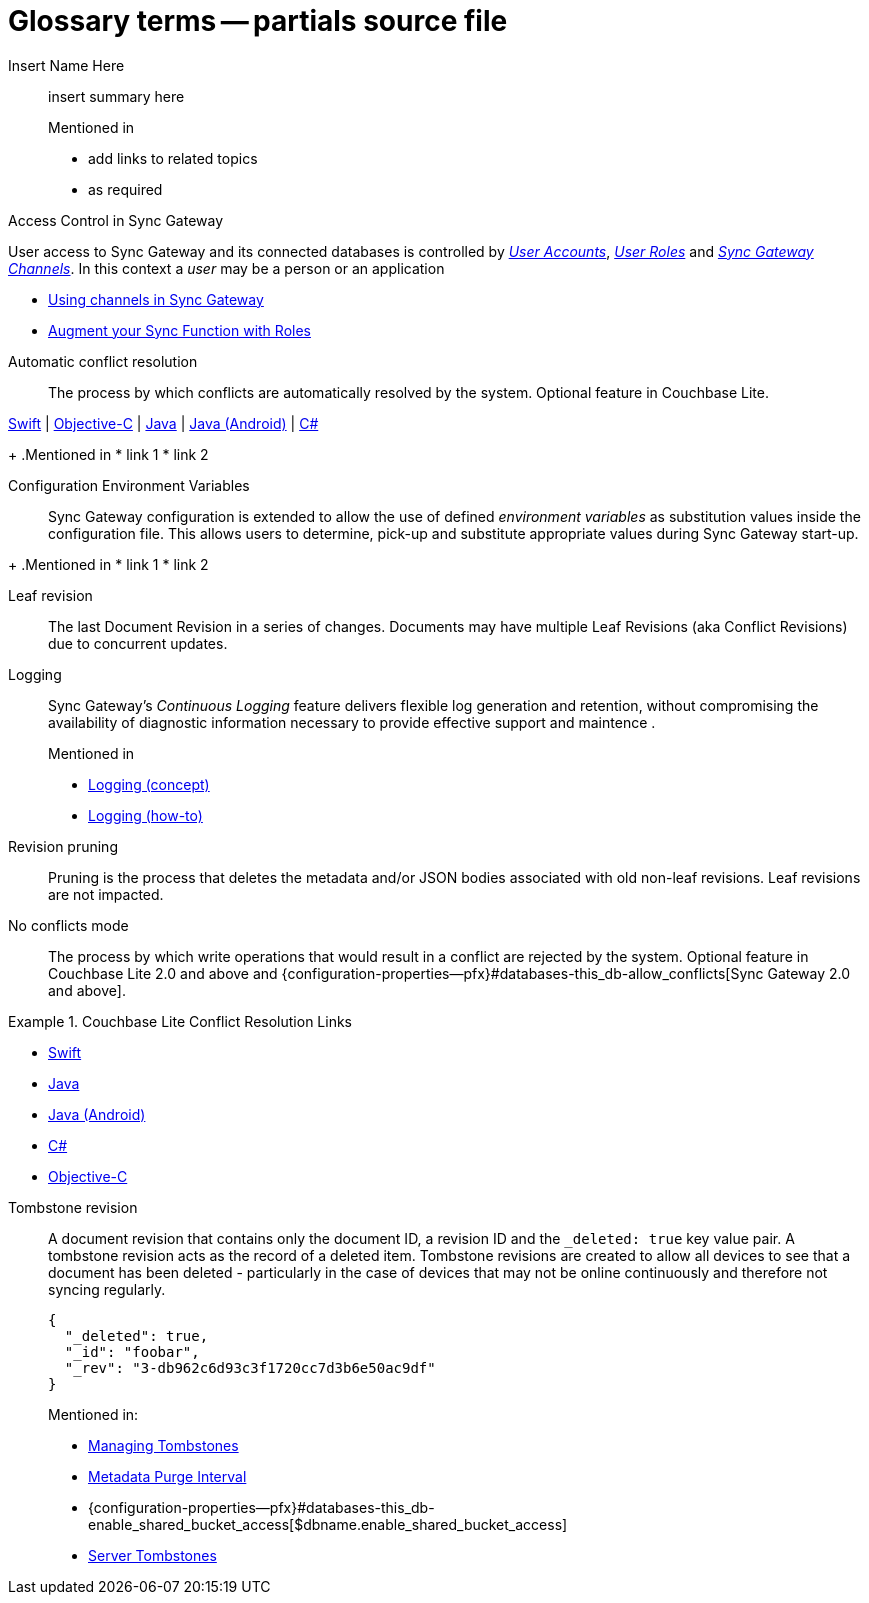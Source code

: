 = Glossary terms -- partials source file

ifndef::url-blog[]
:url-blog: https://blog.couchbase.com/
endif::url-blog[]

ifndef::url-blog[]
:url-tutorials: https://docs.couchbase.com/tutorials/
endif::url-blog[]

// BEGIN: STD TAG TEMPLATE FOR A FEATURE
// tag::std-template-only[]
// tag::std-template-only-name[]
Insert Name Here::
// end::std-template-only-name[]
// tag::std-template-only-summ[]
insert summary here
// end::std-template-only-summ[]
+
.Mentioned in
// tag::std-template-only-usage[]

* add links to related topics
* as required
// end::std-template-only-usage[]
// end::std-template-only[]
// END: STD TAG TEMPLATE FOR A FEATURE

// -------

// tag::access-control[]

// tag::access-control-name[]
Access Control in Sync Gateway
// end::access-control-name[]

// tag::access-control-summ[]
User access to Sync Gateway and its connected databases is controlled by xref:{version}@:sync-gateway:user-and-roles.adoc#users[_User Accounts_], xref:{version}@:sync-gateway:user-and-roles.adoc#roles[_User Roles_] and xref:{version}@:sync-gateway:user-and-roles.adoc#users[_Sync Gateway Channels_].
In this context a _user_ may be a person or an application
// end::access-control-summ[]

// tag::access-control-tutorials[]

* {url-blog}/using-channels-in-sync-gateway/[Using channels in Sync Gateway]
* {url-blog}/augment-your-sync-function-with-roles-in-couchbase-sync-gateway/[Augment your Sync Function with Roles]
// end::access-control-tutorials[]

// end::access-control[]


// tag::auto-conflict-resolution[]
// tag::auto-conflict-resolution-name[]
Automatic conflict resolution::
// end::auto-conflict-resolution-name[]
// tag::auto-conflict-resolution-def[]
The process by which conflicts are automatically resolved by the system.
Optional feature in Couchbase Lite.

xref:couchbase-lite:swift:swift-conflict.adoc[Swift]  |  xref:couchbase-lite:objc:objc-conflict.adoc[Objective-C]  |  xref:couchbase-lite:java:java-conflict.adoc[Java]  |  xref:couchbase-lite:android:java-android-conflict.adoc[Java (Android)]  |  xref:couchbase-lite:csharp:csharp-conflict.adoc[C#]
// end::auto-conflict-resolution-def[]
+
.Mentioned in
// tag::auto-conflict-resolution-usage[]
* link 1
* link 2

// end::auto-conflict-resolution-usage[]
// end::auto-conflict-resolution[]


// tag::config--env-vars[]
// tag::config-env-vars-name[]
Configuration Environment Variables::
// end::config-env-vars-name[]
// tag::config-env-vars-def[]
Sync Gateway configuration is extended to allow the use of defined _environment variables_ as substitution values inside the configuration file.
This allows users to determine, pick-up and substitute appropriate values during Sync Gateway start-up.

// end::config-env-vars-def[]
+
.Mentioned in
// tag::config-env-vars-usage[]
* link 1
* link 2

// end::config-env-vars-usage[]
// end::config-env-vars[]

Leaf revision::
The last Document Revision in a series of changes.
Documents may have multiple Leaf Revisions (aka Conflict Revisions) due to concurrent updates.


// LOGGING BEGIN
// tag::logging[]
// tag::logging-name[]
Logging::
// end::logging-name[]
// tag::logging-summ[]
Sync Gateway's _Continuous Logging_ feature delivers flexible log generation and retention, without compromising the availability of diagnostic information necessary to provide effective support and maintence .
// end::logging-summ[]
+
.Mentioned in
// tag::logging-usage[]

* xref:concept-logging.adoc[Logging (concept)]
* xref:concept-logging.adoc[Logging (how-to)]
// end::logging-usage[]
// end::logging[]
// LOGGING END



Revision pruning::
Pruning is the process that deletes the metadata and/or JSON bodies associated with old non-leaf revisions.
Leaf revisions are not impacted.

No conflicts mode::
The process by which write operations that would result in a conflict are rejected by the system.
Optional feature in Couchbase Lite 2.0 and above and {configuration-properties--pfx}#databases-this_db-allow_conflicts[Sync Gateway 2.0 and above].


.Couchbase Lite Conflict Resolution Links
====

* xref:couchbase-lite:swift:learn/swift-conflict.adoc[Swift]
* xref:couchbase-lite:java:learn/java-conflict.adoc[Java]
* xref:couchbase-lite:android:learn/java-android-conflict.adoc[Java (Android)]
* xref:couchbase-lite:csharp:learn/csharp-conflict.adoc[C#]
* xref:couchbase-lite:objc:learn/objc-conflict.adoc[Objective-C]

====


Tombstone revision::
A document revision that contains only the document ID, a revision ID and the `_deleted: true` key value pair.
A tombstone revision acts as the record of a deleted item.
Tombstone revisions are created to allow all devices to see that a document has been deleted - particularly in the case of devices that may not be online continuously and therefore not syncing regularly.
+
[source,json]
----
{
  "_deleted": true,
  "_id": "foobar",
  "_rev": "3-db962c6d93c3f1720cc7d3b6e50ac9df"
}
----
Mentioned in:
* xref:{sgw-pg-managing-tombstones}[Managing Tombstones]
* xref:shared-bucket-access.adoc#metadata-purge-interval[Metadata Purge Interval]
* {configuration-properties--pfx}#databases-this_db-enable_shared_bucket_access[$dbname.enable_shared_bucket_access]
* xref:server:learn:buckets-memory-and-storage/storage.adoc#tombstones[Server Tombstones]


